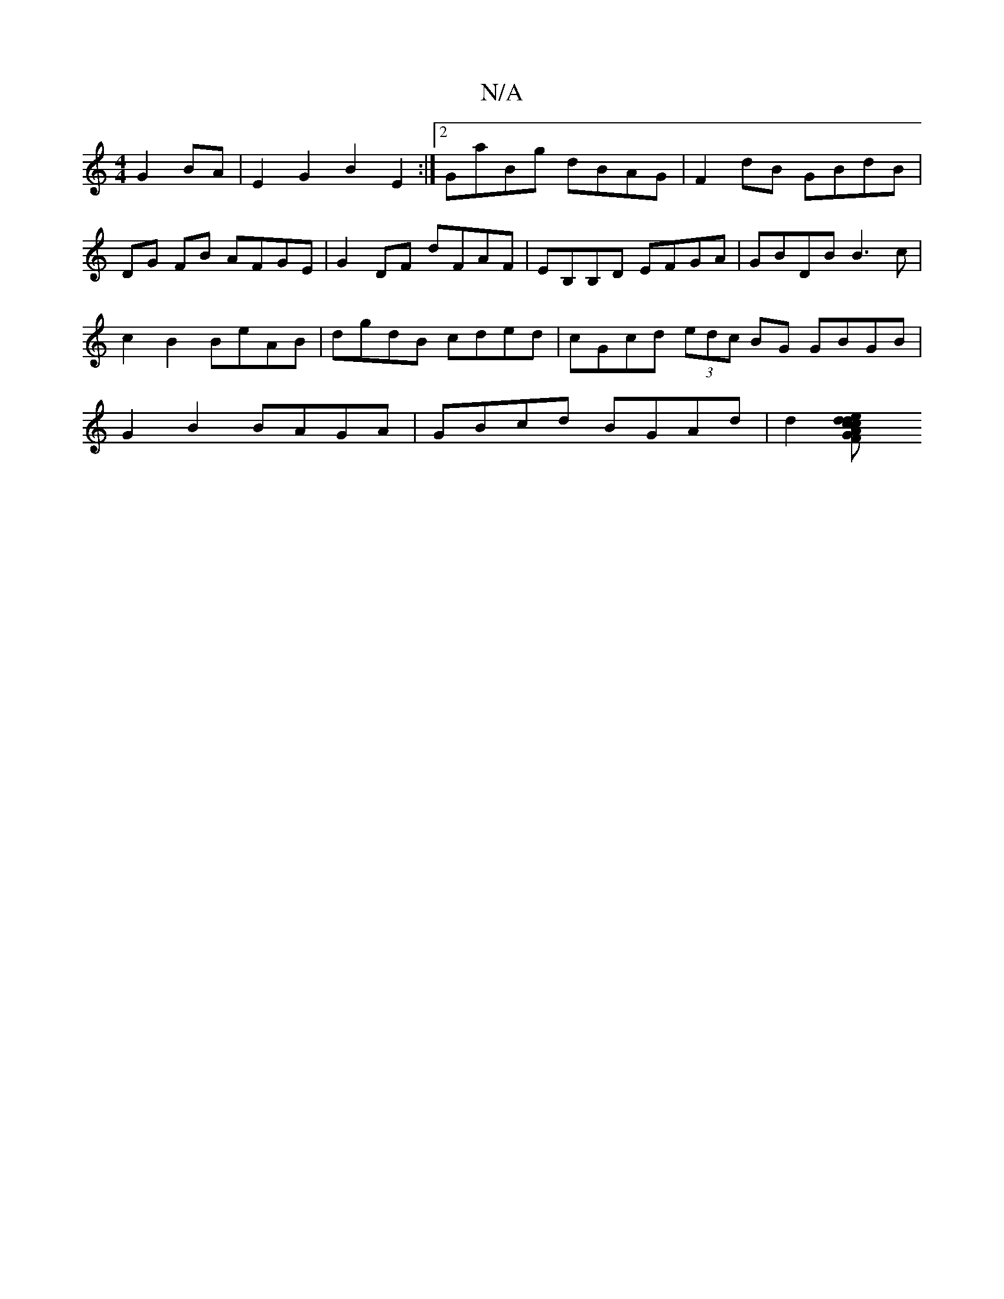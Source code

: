 X:1
T:N/A
M:4/4
R:N/A
K:Cmajor
G2BA | E2G2B2 E2:|[2 GaBg dBAG | F2 dB GBdB | DG FB AFGE | G2 DF dFAF | EB,B,D EFGA | GBDB B3c | c2B2 BeAB | dgdB cded | cGcd (3edc BG GBGB|;G2B2 BAGA|GBcd BGAd| d2[e2{d}cF{G}cdGe:|2 "D"f2fa "dm" FD A